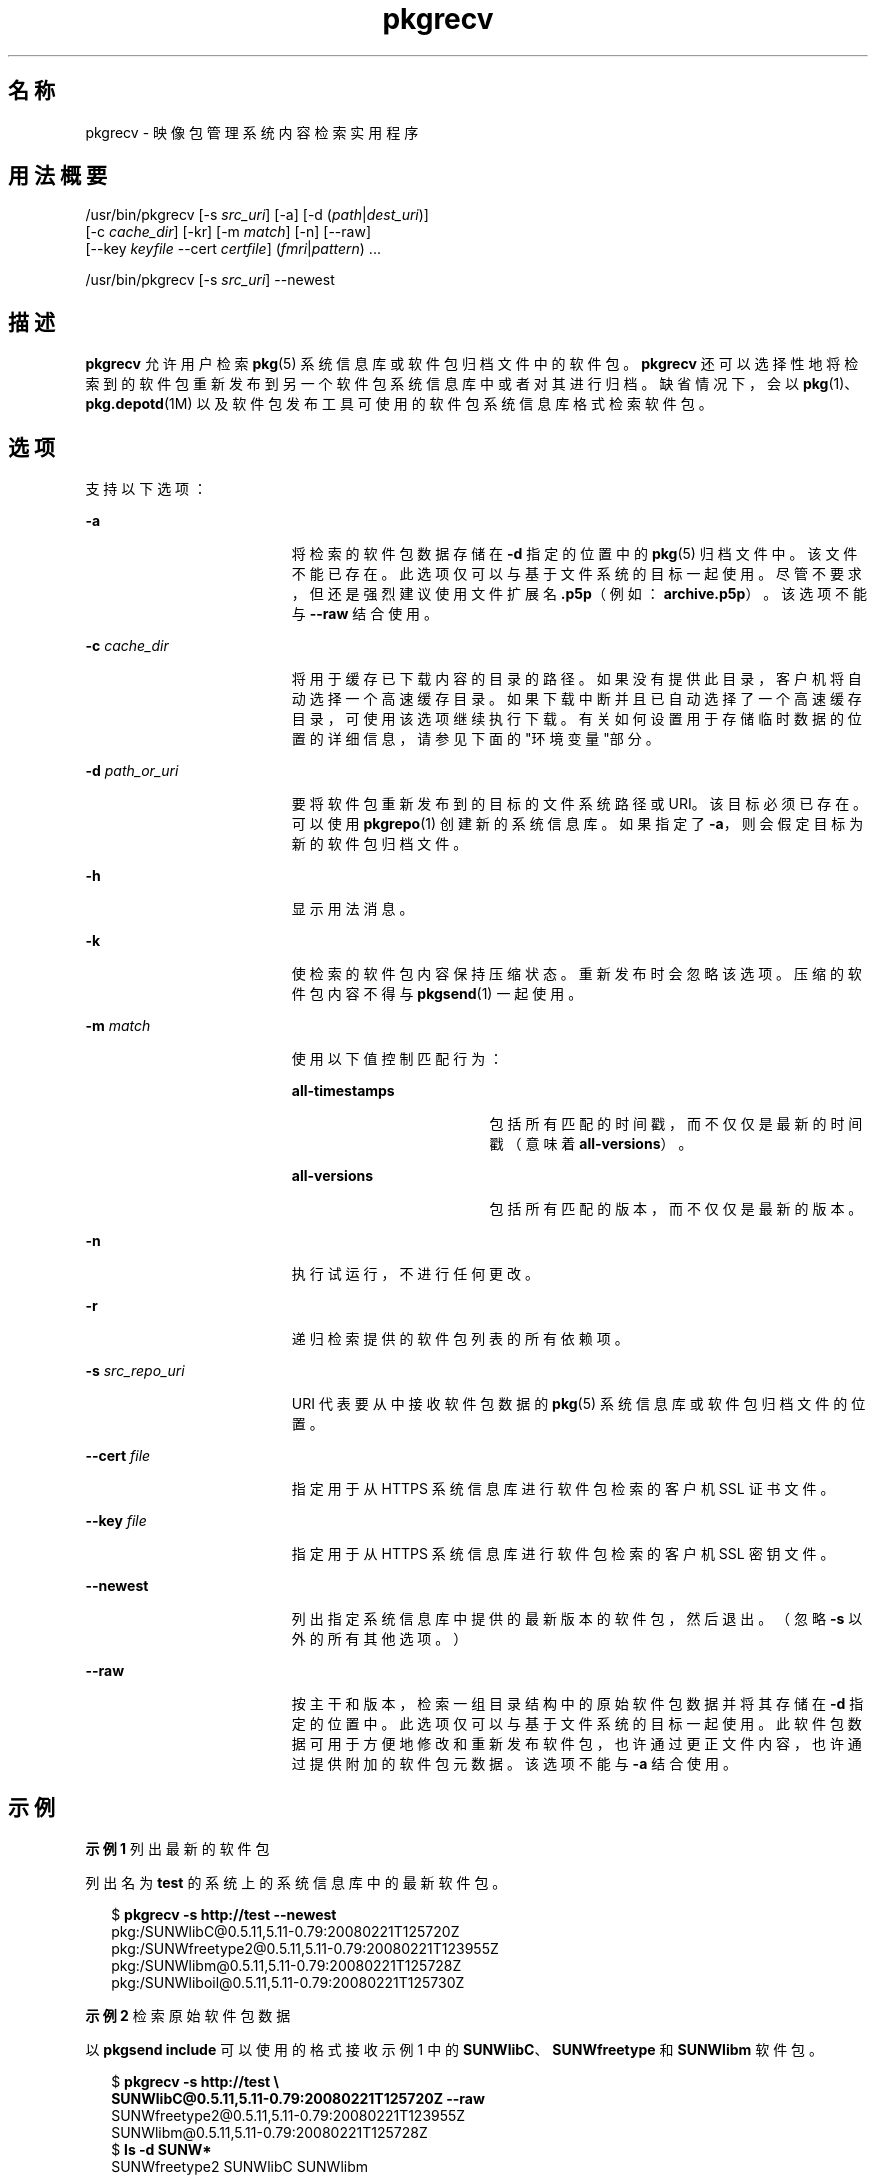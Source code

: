 '\" te
.\" Copyright (c) 2007, 2011, Oracle and/or its affiliates. All rights reserved.
.TH pkgrecv 1 "2011 年 7 月 28 日" "SunOS 5.11" "用户命令"
.SH 名称
pkgrecv \- 映像包管理系统内容检索实用程序
.SH 用法概要
.LP
.nf
/usr/bin/pkgrecv [-s \fIsrc_uri\fR] [-a] [-d (\fIpath\fR|\fIdest_uri\fR)]
    [-c \fIcache_dir\fR] [-kr] [-m \fImatch\fR] [-n] [--raw]
    [--key \fIkeyfile\fR --cert \fIcertfile\fR] (\fIfmri\fR|\fIpattern\fR) ...
.fi

.LP
.nf
/usr/bin/pkgrecv [-s \fIsrc_uri\fR] --newest
.fi

.SH 描述
.sp
.LP
\fBpkgrecv\fR 允许用户检索 \fBpkg\fR(5) 系统信息库或软件包归档文件中的软件包。\fBpkgrecv\fR 还可以选择性地将检索到的软件包重新发布到另一个软件包系统信息库中或者对其进行归档。缺省情况下，会以 \fBpkg\fR(1)、\fBpkg.depotd\fR(1M) 以及软件包发布工具可使用的软件包系统信息库格式检索软件包。
.SH 选项
.sp
.LP
支持以下选项：
.sp
.ne 2
.mk
.na
\fB\fB-a\fR\fR
.ad
.RS 19n
.rt  
将检索的软件包数据存储在 \fB-d\fR 指定的位置中的 \fBpkg\fR(5) 归档文件中。该文件不能已存在。此选项仅可以与基于文件系统的目标一起使用。尽管不要求，但还是强烈建议使用文件扩展名 \fB\&.p5p\fR（例如：\fB archive.p5p\fR）。该选项不能与 \fB--raw\fR 结合使用。
.RE

.sp
.ne 2
.mk
.na
\fB\fB-c\fR \fIcache_dir\fR\fR
.ad
.RS 19n
.rt  
将用于缓存已下载内容的目录的路径。如果没有提供此目录，客户机将自动选择一个高速缓存目录。如果下载中断并且已自动选择了一个高速缓存目录，可使用该选项继续执行下载。有关如何设置用于存储临时数据的位置的详细信息，请参见下面的"环境变量"部分。
.RE

.sp
.ne 2
.mk
.na
\fB\fB-d\fR \fIpath_or_uri\fR\fR
.ad
.RS 19n
.rt  
要将软件包重新发布到的目标的文件系统路径或 URI。该目标必须已存在。可以使用 \fB pkgrepo\fR(1) 创建新的系统信息库。如果指定了 \fB-a\fR，则会假定目标为新的软件包归档文件。
.RE

.sp
.ne 2
.mk
.na
\fB\fB-h\fR\fR
.ad
.RS 19n
.rt  
显示用法消息。
.RE

.sp
.ne 2
.mk
.na
\fB\fB-k\fR\fR
.ad
.RS 19n
.rt  
使检索的软件包内容保持压缩状态。重新发布时会忽略该选项。压缩的软件包内容不得与 \fBpkgsend\fR(1) 一起使用。
.RE

.sp
.ne 2
.mk
.na
\fB\fB-m\fR \fImatch\fR\fR
.ad
.RS 19n
.rt  
使用以下值控制匹配行为：
.sp
.ne 2
.mk
.na
\fB\fBall-timestamps\fR\fR
.ad
.RS 18n
.rt  
包括所有匹配的时间戳，而不仅仅是最新的时间戳（意味着 \fB all-versions\fR）。
.RE

.sp
.ne 2
.mk
.na
\fB\fBall-versions\fR\fR
.ad
.RS 18n
.rt  
包括所有匹配的版本，而不仅仅是最新的版本。
.RE

.RE

.sp
.ne 2
.mk
.na
\fB\fB-n\fR\fR
.ad
.RS 19n
.rt  
执行试运行，不进行任何更改。
.RE

.sp
.ne 2
.mk
.na
\fB\fB-r\fR\fR
.ad
.RS 19n
.rt  
递归检索提供的软件包列表的所有依赖项。
.RE

.sp
.ne 2
.mk
.na
\fB\fB-s\fR \fIsrc_repo_uri\fR\fR
.ad
.RS 19n
.rt  
URI 代表要从中接收软件包数据的 \fBpkg\fR(5) 系统信息库或软件包归档文件的位置。
.RE

.sp
.ne 2
.mk
.na
\fB\fB--cert\fR \fIfile\fR\fR
.ad
.RS 19n
.rt  
指定用于从 HTTPS 系统信息库进行软件包检索的客户机 SSL 证书文件。
.RE

.sp
.ne 2
.mk
.na
\fB\fB--key\fR \fIfile\fR\fR
.ad
.RS 19n
.rt  
指定用于从 HTTPS 系统信息库进行软件包检索的客户机 SSL 密钥文件。
.RE

.sp
.ne 2
.mk
.na
\fB\fB--newest\fR\fR
.ad
.RS 19n
.rt  
列出指定系统信息库中提供的最新版本的软件包，然后退出。（忽略 \fB-s\fR 以外的所有其他选项。）
.RE

.sp
.ne 2
.mk
.na
\fB\fB--raw\fR\fR
.ad
.RS 19n
.rt  
按主干和版本，检索一组目录结构中的原始软件包数据并将其存储在 \fB-d\fR 指定的位置中。此选项仅可以与基于文件系统的目标一起使用。此软件包数据可用于方便地修改和重新发布软件包，也许通过更正文件内容，也许通过提供附加的软件包元数据。该选项不能与 \fB-a\fR 结合使用。
.RE

.SH 示例
.LP
\fB示例 1 \fR列出最新的软件包
.sp
.LP
列出名为 \fBtest\fR 的系统上的系统信息库中的最新软件包。

.sp
.in +2
.nf
$ \fBpkgrecv -s http://test --newest\fR
pkg:/SUNWlibC@0.5.11,5.11-0.79:20080221T125720Z
pkg:/SUNWfreetype2@0.5.11,5.11-0.79:20080221T123955Z
pkg:/SUNWlibm@0.5.11,5.11-0.79:20080221T125728Z
pkg:/SUNWliboil@0.5.11,5.11-0.79:20080221T125730Z
.fi
.in -2
.sp

.LP
\fB示例 2 \fR检索原始软件包数据
.sp
.LP
以 \fBpkgsend include\fR 可以使用的格式接收示例 1 中的 \fBSUNWlibC\fR、\fBSUNWfreetype\fR 和 \fBSUNWlibm\fR 软件包。

.sp
.in +2
.nf
$ \fBpkgrecv -s http://test \e\fR
\fBSUNWlibC@0.5.11,5.11-0.79:20080221T125720Z --raw\fR
SUNWfreetype2@0.5.11,5.11-0.79:20080221T123955Z
SUNWlibm@0.5.11,5.11-0.79:20080221T125728Z
$ \fBls -d SUNW*\fR
SUNWfreetype2  SUNWlibC       SUNWlibm
.fi
.in -2
.sp

.LP
\fB示例 3 \fR从系统中检索依赖项
.sp
.LP
从名为 \fBtest\fR 的系统中接收软件包 \fBSUNWvim\fR 及其所有依赖项。

.sp
.in +2
.nf
$ \fBpkgrecv -s http://test -r SUNWvim\fR
.fi
.in -2
.sp

.LP
\fB示例 4 \fR检索所有版本
.sp
.LP
从名为 \fBtest\fR 的系统中接收软件包 \fBSUNWvim\fR 的所有版本。

.sp
.in +2
.nf
$ \fBpkgrecv -s http://test -m all-versions SUNWvim\fR
.fi
.in -2
.sp

.LP
\fB示例 5 \fR检索所有版本并本地重新发布
.sp
.LP
从名为 \fBtest\fR 的系统中接收软件包 \fBSUNWvim\fR 的所有版本，然后将其重新发布到本地系统信息库中。

.sp
.in +2
.nf
$ \fBpkgrecv -s http://test -d /local/repo SUNWvim\fR
.fi
.in -2
.sp

.LP
\fB示例 6 \fR检索所有版本并远程重新发布
.sp
.LP
从名为 \fBtest\fR 的系统中接收软件包 \fBSUNWzlib\fR 的所有版本，然后将其重新发布到名为 \fBremote\fR 的系统上的远程系统信息库中。

.sp
.in +2
.nf
$ \fBpkgrecv -s http://test -d http://remote:10000 SUNWzlib\fR
.fi
.in -2
.sp

.LP
\fB示例 7 \fR从系统信息库中检索依赖项
.sp
.LP
从位于 \fB/export/repo\fR 的系统信息库中接收软件包 \fBSUNWemacs\fR 及其所有依赖项。

.sp
.in +2
.nf
$ \fBpkgrecv -s /export/repo -r SUNWemacs\fR
.fi
.in -2
.sp

.LP
\fB示例 8 \fR检索其他软件包
.sp
.LP
从位于 \fBhttp://example.com:10000\fR 的系统信息库中接收并非已存在的所有软件包。

.sp
.in +2
.nf
$ \fBpkgrecv -s http://example.com:10000 -d /my/pkg/repo '*'\fR
.fi
.in -2
.sp

.LP
\fB示例 9 \fR创建软件包归档文件
.sp
.LP
从位于 \fBhttp://example.com:10000 \fR 的系统信息库中创建包含软件包 \fBSUNWemacs\fR 及其所有依赖项的软件包归档文件。

.sp
.in +2
.nf
$ \fBpkgrecv -s http://example.com:10000 -d /my/emacs.p5p -a -r SUNWemacs\fR
.fi
.in -2
.sp

.LP
\fB示例 10 \fR将软件包从归档文件复制到系统信息库中
.sp
.LP
将软件包归档文件中的所有软件包复制到位于 \fB/export/repo\fR 中的现有系统信息库。

.sp
.in +2
.nf
$ \fBpkgrecv -s /my/archive.p5p -d /export/repo '*'\fR
.fi
.in -2
.sp

.SH 环境变量
.sp
.LP
支持以下环境变量：
.sp
.ne 2
.mk
.na
\fB\fBPKG_DEST\fR\fR
.ad
.RS 12n
.rt  
要将检索到的软件包保存到的目录的路径，或者要复制软件包的系统信息库或软件包归档文件的文件系统路径或 URI。
.RE

.sp
.ne 2
.mk
.na
\fB\fBPKG_SRC\fR\fR
.ad
.RS 12n
.rt  
URI 或文件系统路径代表要从中检索软件包的 \fB pkg\fR(5) 系统信息库或软件包归档文件的位置。
.RE

.sp
.ne 2
.mk
.na
\fB\fBTMPDIR\fR\fR
.ad
.RS 12n
.rt  
在程序执行期间用于存储临时数据的目录的绝对路径。如果未设置，则存储临时数据的缺省路径为 \fB/var/tmp\fR。
.RE

.SH 退出状态
.sp
.LP
将返回以下退出值：
.sp
.ne 2
.mk
.na
\fB\fB0\fR\fR
.ad
.RS 6n
.rt  
命令成功。
.RE

.sp
.ne 2
.mk
.na
\fB\fB1\fR\fR
.ad
.RS 6n
.rt  
出现错误。
.RE

.sp
.ne 2
.mk
.na
\fB\fB2\fR\fR
.ad
.RS 6n
.rt  
指定的命令行选项无效。
.RE

.sp
.ne 2
.mk
.na
\fB\fB3\fR\fR
.ad
.RS 6n
.rt  
请求了多项操作，但只有一部分操作成功。
.RE

.sp
.ne 2
.mk
.na
\fB\fB99\fR\fR
.ad
.RS 6n
.rt  
发生了意外的异常。
.RE

.SH 属性
.sp
.LP
有关下列属性的说明，请参见 \fBattributes\fR(5)：
.sp

.sp
.TS
tab() box;
cw(2.75i) |cw(2.75i) 
lw(2.75i) |lw(2.75i) 
.
属性类型属性值
_
可用性\fBpackage/pkg\fR（软件包/pkg）
_
接口稳定性Uncommitted（未确定）
.TE

.SH 另请参见
.sp
.LP
\fBpkgrepo\fR(1)、\fBpkgsend\fR(1)、\fBpkg\fR(5)
.sp
.LP
\fBhttp://hub.opensolaris.org/bin/view/Project+pkg/\fR
